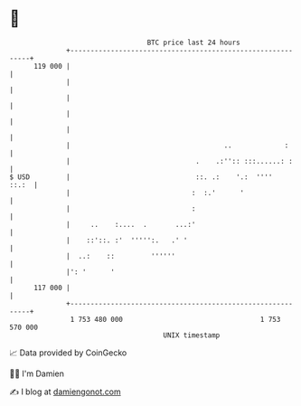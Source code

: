 * 👋

#+begin_example
                                     BTC price last 24 hours                    
                 +------------------------------------------------------------+ 
         119 000 |                                                            | 
                 |                                                            | 
                 |                                                            | 
                 |                                                            | 
                 |                                                            | 
                 |                                      ..             :      | 
                 |                               .    .:'':: :::......: :     | 
   $ USD         |                               ::. .:    '.:  ''''    ::.:  | 
                 |                              :  :.'      '                 | 
                 |                              :                             | 
                 |     ..    :....  .       ...:'                             | 
                 |    ::'::. :'  ''''':.   .' '                               | 
                 |  ..:    ::         ''''''                                  | 
                 |': '      '                                                 | 
         117 000 |                                                            | 
                 +------------------------------------------------------------+ 
                  1 753 480 000                                  1 753 570 000  
                                         UNIX timestamp                         
#+end_example
📈 Data provided by CoinGecko

🧑‍💻 I'm Damien

✍️ I blog at [[https://www.damiengonot.com][damiengonot.com]]
